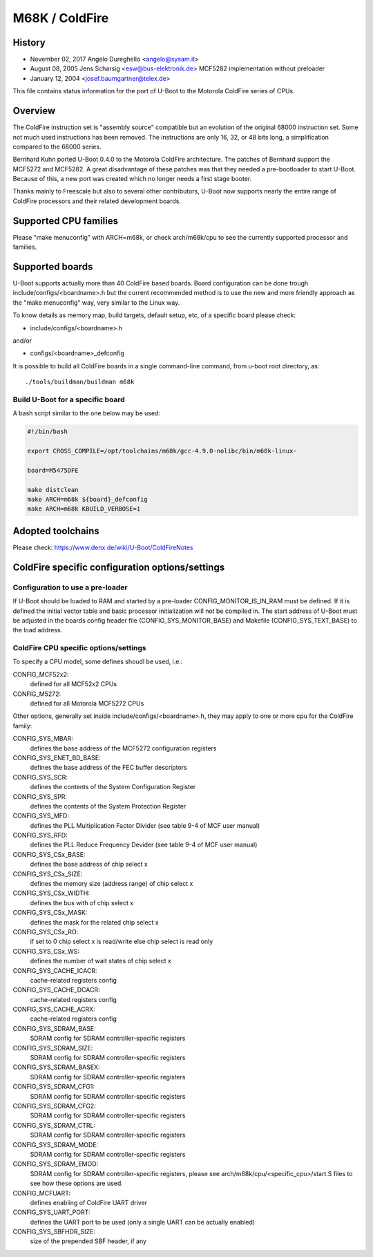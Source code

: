 .. SPDX-License-Identifier: GPL-2.0+

M68K / ColdFire
===============

History
-------
* November 02, 2017	Angelo Dureghello <angelo@sysam.it>
* August   08, 2005	Jens Scharsig <esw@bus-elektronik.de>
  MCF5282 implementation without preloader
* January  12, 2004	<josef.baumgartner@telex.de>

This file contains status information for the port of U-Boot to the
Motorola ColdFire series of CPUs.

Overview
--------

The ColdFire instruction set is "assembly source" compatible but an evolution
of the original 68000 instruction set. Some not much used instructions has
been removed. The instructions are only 16, 32, or 48 bits long, a
simplification compared to the 68000 series.

Bernhard Kuhn ported U-Boot 0.4.0 to the Motorola ColdFire architecture.
The patches of Bernhard support the MCF5272 and MCF5282. A great disadvantage
of these patches was that they needed a pre-bootloader to start U-Boot.
Because of this, a new port was created which no longer needs a first stage
booter.

Thanks mainly to Freescale but also to several other contributors, U-Boot now
supports nearly the entire range of ColdFire processors and their related
development boards.


Supported CPU families
----------------------

Please "make menuconfig" with ARCH=m68k, or check arch/m68k/cpu to see the
currently supported processor and families.


Supported boards
----------------

U-Boot supports actually more than 40 ColdFire based boards.
Board configuration can be done trough include/configs/<boardname>.h but the
current recommended method is to use the new and more friendly approach as
the "make menuconfig" way, very similar to the Linux way.

To know details as memory map, build targets, default setup, etc, of a
specific board please check:

* include/configs/<boardname>.h

and/or

* configs/<boardname>_defconfig

It is possible to build all ColdFire boards in a single command-line command,
from u-boot root directory, as::

   ./tools/buildman/buildman m68k

Build U-Boot for a specific board
^^^^^^^^^^^^^^^^^^^^^^^^^^^^^^^^^

A bash script similar to the one below may be used:

.. code-block:: shell

   #!/bin/bash

   export CROSS_COMPILE=/opt/toolchains/m68k/gcc-4.9.0-nolibc/bin/m68k-linux-

   board=M5475DFE

   make distclean
   make ARCH=m68k ${board}_defconfig
   make ARCH=m68k KBUILD_VERBOSE=1


Adopted toolchains
------------------

Please check:
https://www.denx.de/wiki/U-Boot/ColdFireNotes


ColdFire specific configuration options/settings
------------------------------------------------

Configuration to use a pre-loader
^^^^^^^^^^^^^^^^^^^^^^^^^^^^^^^^^

If U-Boot should be loaded to RAM and started by a pre-loader
CONFIG_MONITOR_IS_IN_RAM must be defined. If it is defined the
initial vector table and basic processor initialization will not
be compiled in. The start address of U-Boot must be adjusted in
the boards config header file (CONFIG_SYS_MONITOR_BASE) and Makefile
(CONFIG_SYS_TEXT_BASE) to the load address.

ColdFire CPU specific options/settings
^^^^^^^^^^^^^^^^^^^^^^^^^^^^^^^^^^^^^^

To specify a CPU model, some defines shoudl be used, i.e.:

CONFIG_MCF52x2:
  defined for all MCF52x2 CPUs
CONFIG_M5272:
  defined for all Motorola MCF5272 CPUs

Other options, generally set inside include/configs/<boardname>.h, they may
apply to one or more cpu for the ColdFire family:

CONFIG_SYS_MBAR:
  defines the base address of the MCF5272 configuration registers
CONFIG_SYS_ENET_BD_BASE:
  defines the base address of the FEC buffer descriptors
CONFIG_SYS_SCR:
  defines the contents of the System Configuration Register
CONFIG_SYS_SPR:
  defines the contents of the System Protection Register
CONFIG_SYS_MFD:
  defines the PLL Multiplication Factor Divider
  (see table 9-4 of MCF user manual)
CONFIG_SYS_RFD:
  defines the PLL Reduce Frequency Devider
  (see table 9-4 of MCF user manual)
CONFIG_SYS_CSx_BASE:
  defines the base address of chip select x
CONFIG_SYS_CSx_SIZE:
  defines the memory size (address range) of chip select x
CONFIG_SYS_CSx_WIDTH:
  defines the bus with of chip select x
CONFIG_SYS_CSx_MASK:
  defines the mask for the related chip select x
CONFIG_SYS_CSx_RO:
  if set to 0 chip select x is read/write else chip select is read only
CONFIG_SYS_CSx_WS:
  defines the number of wait states  of chip select x
CONFIG_SYS_CACHE_ICACR:
  cache-related registers config
CONFIG_SYS_CACHE_DCACR:
  cache-related registers config
CONFIG_SYS_CACHE_ACRX:
  cache-related registers config
CONFIG_SYS_SDRAM_BASE:
  SDRAM config for SDRAM controller-specific registers
CONFIG_SYS_SDRAM_SIZE:
  SDRAM config for SDRAM controller-specific registers
CONFIG_SYS_SDRAM_BASEX:
  SDRAM config for SDRAM controller-specific registers
CONFIG_SYS_SDRAM_CFG1:
  SDRAM config for SDRAM controller-specific registers
CONFIG_SYS_SDRAM_CFG2:
  SDRAM config for SDRAM controller-specific registers
CONFIG_SYS_SDRAM_CTRL:
  SDRAM config for SDRAM controller-specific registers
CONFIG_SYS_SDRAM_MODE:
  SDRAM config for SDRAM controller-specific registers
CONFIG_SYS_SDRAM_EMOD:
  SDRAM config for SDRAM controller-specific registers, please
  see arch/m68k/cpu/<specific_cpu>/start.S files to see how
  these options are used.
CONFIG_MCFUART:
  defines enabling of ColdFire UART driver
CONFIG_SYS_UART_PORT:
  defines the UART port to be used (only a single UART can be actually enabled)
CONFIG_SYS_SBFHDR_SIZE:
  size of the prepended SBF header, if any
